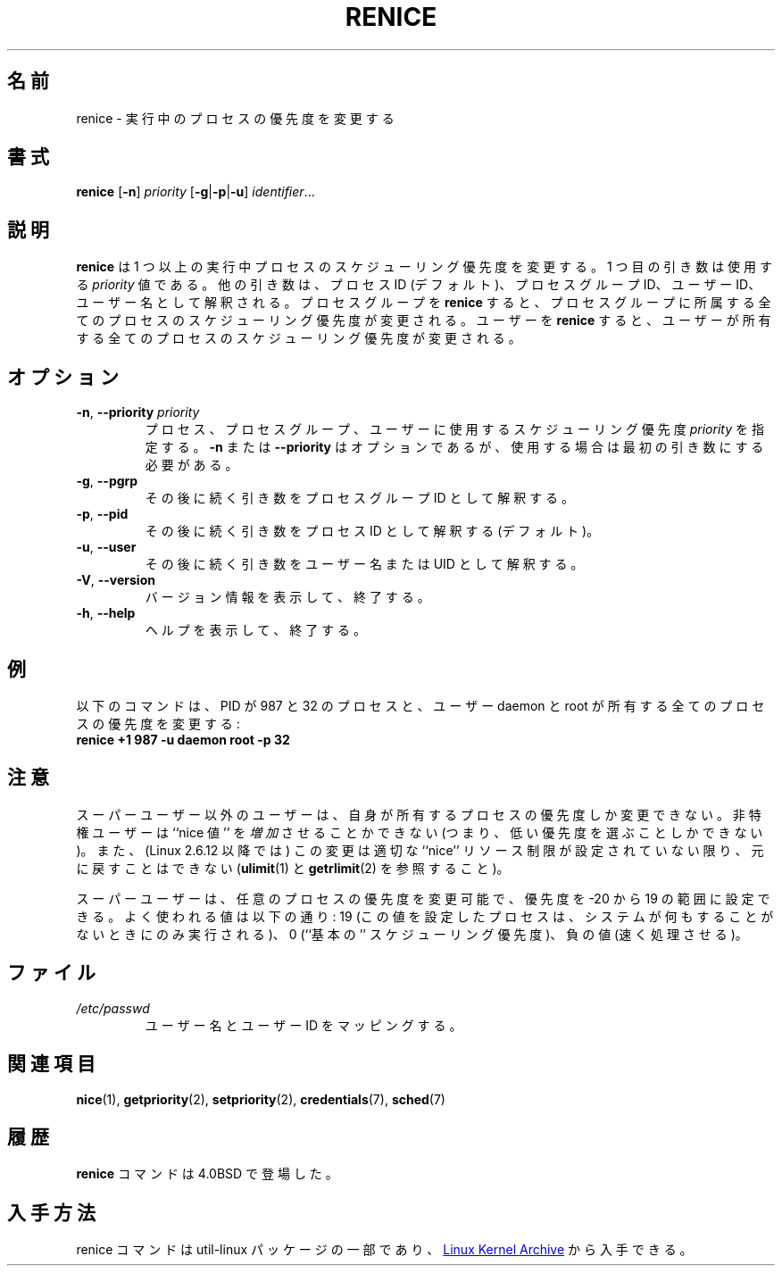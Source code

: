 .\" Copyright (c) 1983, 1991, 1993
.\"	The Regents of the University of California.  All rights reserved.
.\"
.\" Redistribution and use in source and binary forms, with or without
.\" modification, are permitted provided that the following conditions
.\" are met:
.\" 1. Redistributions of source code must retain the above copyright
.\"    notice, this list of conditions and the following disclaimer.
.\" 2. Redistributions in binary form must reproduce the above copyright
.\"    notice, this list of conditions and the following disclaimer in the
.\"    documentation and/or other materials provided with the distribution.
.\" 3. All advertising materials mentioning features or use of this software
.\"    must display the following acknowledgement:
.\"	This product includes software developed by the University of
.\"	California, Berkeley and its contributors.
.\" 4. Neither the name of the University nor the names of its contributors
.\"    may be used to endorse or promote products derived from this software
.\"    without specific prior written permission.
.\"
.\" THIS SOFTWARE IS PROVIDED BY THE REGENTS AND CONTRIBUTORS ``AS IS'' AND
.\" ANY EXPRESS OR IMPLIED WARRANTIES, INCLUDING, BUT NOT LIMITED TO, THE
.\" IMPLIED WARRANTIES OF MERCHANTABILITY AND FITNESS FOR A PARTICULAR PURPOSE
.\" ARE DISCLAIMED.  IN NO EVENT SHALL THE REGENTS OR CONTRIBUTORS BE LIABLE
.\" FOR ANY DIRECT, INDIRECT, INCIDENTAL, SPECIAL, EXEMPLARY, OR CONSEQUENTIAL
.\" DAMAGES (INCLUDING, BUT NOT LIMITED TO, PROCUREMENT OF SUBSTITUTE GOODS
.\" OR SERVICES; LOSS OF USE, DATA, OR PROFITS; OR BUSINESS INTERRUPTION)
.\" HOWEVER CAUSED AND ON ANY THEORY OF LIABILITY, WHETHER IN CONTRACT, STRICT
.\" LIABILITY, OR TORT (INCLUDING NEGLIGENCE OR OTHERWISE) ARISING IN ANY WAY
.\" OUT OF THE USE OF THIS SOFTWARE, EVEN IF ADVISED OF THE POSSIBILITY OF
.\" SUCH DAMAGE.
.\"
.\"     @(#)renice.8	8.1 (Berkeley) 6/9/93
.\"
.\" Japanese Version Copyright (c) 2020 Yuichi SATO
.\"         all rights reserved.
.\" Translated Sun Apr 12 15:14:17 JST 2020
.\"         by Yuichi SATO <ysato444@ybb.ne.jp>
.\"
.TH RENICE "1" "July 2014" "util-linux" "User Commands"
.\"O .SH NAME
.SH 名前
.\"O renice \- alter priority of running processes
renice \- 実行中のプロセスの優先度を変更する
.\"O .SH SYNOPSIS
.SH 書式
.B renice
.RB [ \-n ]
.I priority
.RB [ \-g | \-p | \-u ]
.IR identifier ...
.\"O .SH DESCRIPTION
.SH 説明
.\"O .B renice
.\"O alters the scheduling priority of one or more running processes.  The
.\"O first argument is the \fIpriority\fR value to be used.
.B renice
は 1 つ以上の実行中プロセスのスケジューリング優先度を変更する。
1 つ目の引き数は使用する \fIpriority\fR 値である。
.\"O The other arguments are interpreted as process IDs (by default),
.\"O process group IDs, user IDs, or user names.
他の引き数は、プロセス ID (デフォルト)、プロセスグループ ID、
ユーザー ID、ユーザー名として解釈される。
.\"O .BR renice 'ing
.\"O a process group causes all processes in the process group to have their
.\"O scheduling priority altered.
プロセスグループを
.B renice
すると、プロセスグループに所属する全てのプロセスのスケジューリング
優先度が変更される。
ユーザーを
.B renice
すると、ユーザーが所有する全てのプロセスのスケジューリング優先度が
変更される。
.PP
.\"O .SH OPTIONS
.SH オプション
.TP
.BR \-n , " \-\-priority " \fIpriority\fR
.\"O Specify the scheduling
.\"O .I priority
.\"O to be used for the process, process group, or user.  Use of the option
.\"O .BR \-n " or " \-\-priority
.\"O is optional, but when used it must be the first argument.
プロセス、プロセスグループ、ユーザーに使用するスケジューリング
優先度
.I priority
を指定する。
.BR \-n " または " \-\-priority
はオプションであるが、使用する場合は最初の引き数にする必要がある。
.TP
.BR \-g , " \-\-pgrp"
.\"O .BR \-g , " \-\-pgrp
.\"O Interpret the succeeding arguments as process group IDs.
その後に続く引き数をプロセスグループ ID として解釈する。
.TP
.BR \-p , " \-\-pid"
.\"O .BR \-p , " \-\-pid
.\"O Interpret the succeeding arguments as process IDs
.\"O (the default).
その後に続く引き数をプロセス ID として解釈する (デフォルト)。
.TP
.BR \-u , " \-\-user"
.\"O .BR \-u , " \-\-user
.\"O Interpret the succeeding arguments as usernames or UIDs.
その後に続く引き数をユーザー名または UID として解釈する。
.TP
.BR \-V , " \-\-version"
.\"O Display version information and exit.
バージョン情報を表示して、終了する。
.TP
.BR \-h , " \-\-help"
.\"O Display help text and exit.
ヘルプを表示して、終了する。
.\"O .SH EXAMPLES
.SH 例
.\"O The following command would change the priority of the processes with
.\"O PIDs 987 and 32, plus all processes owned by the users daemon and root:
以下のコマンドは、PID が 987 と 32 のプロセスと、ユーザー daemon と root が
所有する全てのプロセスの優先度を変更する:
.TP
.B "       renice" +1 987 -u daemon root -p 32
.\"O .SH NOTES
.SH 注意
.\"O Users other than the superuser may only alter the priority of processes they
.\"O own.  Furthermore, an unprivileged user can only
.\"O .I increase
.\"O the ``nice value'' (i.e., choose a lower priority)
.\"O and such changes are irreversible unless (since Linux 2.6.12)
.\"O the user has a suitable ``nice'' resource limit (see
.\"O .BR ulimit (1)
.\"O and
.\"O .BR getrlimit (2)).
スーパーユーザー以外のユーザーは、自身が所有するプロセスの優先度しか
変更できない。
非特権ユーザーは ``nice 値'' を
.I 増加
させることかできない (つまり、低い優先度を選ぶことしかできない)。
また、(Linux 2.6.12 以降では) この変更は
適切な ``nice'' リソース制限が設定されていない限り、元に戻すことはできない
.RB ( ulimit (1)
と
.BR getrlimit (2)
を参照すること)。

.\"O The superuser may alter the priority of any process and set the priority to any
.\"O value in the range \-20 to 19.
.\"O Useful priorities are: 19 (the affected processes will run only when nothing
.\"O else in the system wants to), 0 (the ``base'' scheduling priority), anything
.\"O negative (to make things go very fast).
スーパーユーザーは、任意のプロセスの優先度を変更可能で、
優先度を \-20 から 19 の範囲に設定できる。
よく使われる値は以下の通り:
19 (この値を設定したプロセスは、システムが何もすることがないときにのみ
実行される)、0 (``基本の'' スケジューリング優先度)、負の値 (速く処理させる)。
.\"O .SH FILES
.SH ファイル
.TP
.I /etc/passwd
.\"O to map user names to user IDs
ユーザー名とユーザー ID をマッピングする。
.\"O .SH SEE ALSO
.SH 関連項目
.BR nice (1),
.BR getpriority (2),
.BR setpriority (2),
.BR credentials (7),
.BR sched (7)
.\"O .SH HISTORY
.SH 履歴
.\"O The
.\"O .B renice
.\"O command appeared in 4.0BSD.
.B renice
コマンドは 4.0BSD で登場した。
.\"O .SH AVAILABILITY
.SH 入手方法
.\"O The renice command is part of the util-linux package and is available from
.\"O .UR https://\:www.kernel.org\:/pub\:/linux\:/utils\:/util-linux/
.\"O Linux Kernel Archive
.\"O .UE .
renice コマンドは util-linux パッケージの一部であり、
.UR https://\:www.kernel.org\:/pub\:/linux\:/utils\:/util-linux/
Linux Kernel Archive
.UE
から入手できる。
